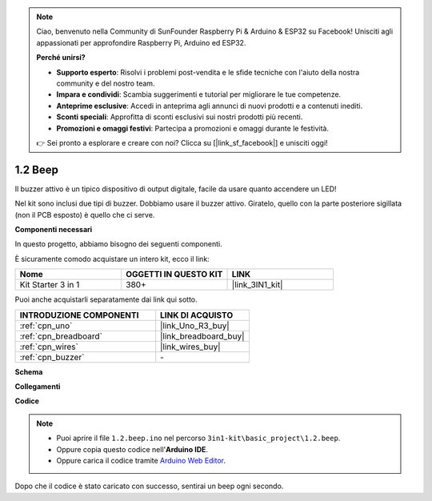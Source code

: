 .. note::

    Ciao, benvenuto nella Community di SunFounder Raspberry Pi & Arduino & ESP32 su Facebook! Unisciti agli appassionati per approfondire Raspberry Pi, Arduino ed ESP32.

    **Perché unirsi?**

    - **Supporto esperto**: Risolvi i problemi post-vendita e le sfide tecniche con l'aiuto della nostra community e del nostro team.
    - **Impara e condividi**: Scambia suggerimenti e tutorial per migliorare le tue competenze.
    - **Anteprime esclusive**: Accedi in anteprima agli annunci di nuovi prodotti e a contenuti inediti.
    - **Sconti speciali**: Approfitta di sconti esclusivi sui nostri prodotti più recenti.
    - **Promozioni e omaggi festivi**: Partecipa a promozioni e omaggi durante le festività.

    👉 Sei pronto a esplorare e creare con noi? Clicca su [|link_sf_facebook|] e unisciti oggi!

.. _ar_beep:

1.2 Beep
==================
Il buzzer attivo è un tipico dispositivo di output digitale, facile da usare quanto accendere un LED!

Nel kit sono inclusi due tipi di buzzer. 
Dobbiamo usare il buzzer attivo. Giratelo, quello con la parte posteriore sigillata (non il PCB esposto) è quello che ci serve.

.. image:: img/buzzer.png

**Componenti necessari**

In questo progetto, abbiamo bisogno dei seguenti componenti.

È sicuramente comodo acquistare un intero kit, ecco il link:

.. list-table::
    :widths: 20 20 20
    :header-rows: 1

    *   - Nome	
        - OGGETTI IN QUESTO KIT
        - LINK
    *   - Kit Starter 3 in 1
        - 380+
        - |link_3IN1_kit|

Puoi anche acquistarli separatamente dai link qui sotto.

.. list-table::
    :widths: 30 20
    :header-rows: 1

    *   - INTRODUZIONE COMPONENTI
        - LINK DI ACQUISTO

    *   - :ref:`cpn_uno`
        - |link_Uno_R3_buy|
    *   - :ref:`cpn_breadboard`
        - |link_breadboard_buy|
    *   - :ref:`cpn_wires`
        - |link_wires_buy|
    *   - :ref:`cpn_buzzer`
        - \-


**Schema**

.. image:: img/circuit_1.2_beep.png


**Collegamenti**

.. image:: img/wiring_active_buzzer.png
    :width: 400
    :align: center

**Codice**


.. note::

   * Puoi aprire il file ``1.2.beep.ino`` nel percorso ``3in1-kit\basic_project\1.2.beep``. 
   * Oppure copia questo codice nell'**Arduino IDE**.
   
   * Oppure carica il codice tramite `Arduino Web Editor <https://docs.arduino.cc/cloud/web-editor/tutorials/getting-started/getting-started-web-editor>`_.

.. raw:: html
    
    <iframe src=https://create.arduino.cc/editor/sunfounder01/95570ca2-11c6-404c-a23f-bf03094d8085/preview?embed style="height:510px;width:100%;margin:10px 0" frameborder=0></iframe>

Dopo che il codice è stato caricato con successo, sentirai un beep ogni secondo.
